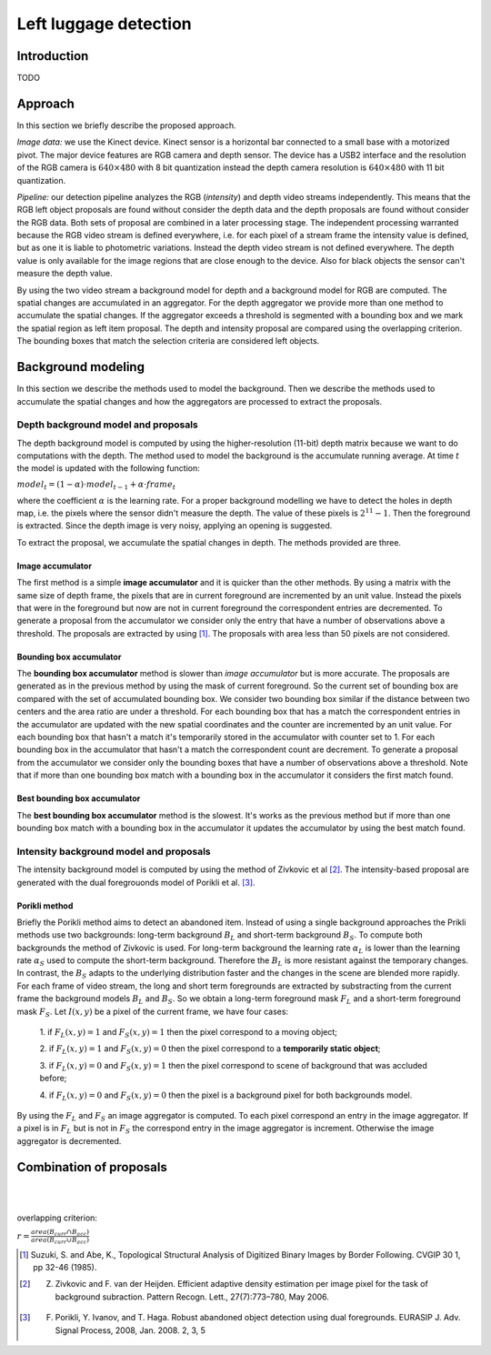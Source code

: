 =======================
Left luggage detection
=======================


Introduction
------------------
TODO


Approach
------------------

In this section we briefly describe the proposed approach.

*Image data:* we use the Kinect device. Kinect sensor is a horizontal bar connected to a small 
base with a motorized pivot. The major device features are RGB camera and depth sensor. 
The device has a USB2 interface and the resolution of the RGB camera is 
:math:`640 \times 480` with 8 bit quantization instead the depth camera resolution 
is :math:`640 \times 480` with 11 bit quantization.

*Pipeline:* our detection pipeline analyzes the RGB (*intensity*) and depth video streams independently. 
This means that the RGB left object proposals are found without consider the depth data and 
the depth proposals are found without consider the RGB data. 
Both sets of proposal are combined in a later processing stage. 
The independent processing warranted because the RGB video stream is defined everywhere, 
i.e. for each pixel of a stream frame the intensity value is defined, but as one it is liable to 
photometric variations. Instead the depth video stream is not defined everywhere. The depth value 
is only available for the image regions that are close enough to the device. Also for black objects 
the sensor can't measure the depth value.

By using the two video stream a background model for depth and a background model for RGB are computed. 
The spatial changes are accumulated in an aggregator. For the depth aggregator we provide more 
than one method to accumulate the spatial changes. If the aggregator exceeds a threshold is segmented 
with a bounding box and we mark the spatial region as left item proposal. The depth and intensity 
proposal are compared using the overlapping criterion. The bounding boxes that match the selection 
criteria are considered left objects.


Background modeling
--------------------

In this section we describe the methods used to model the background. 
Then we describe the methods used to accumulate the spatial changes and how the aggregators 
are processed to extract the proposals.


Depth background model and proposals
````````````````````````````````````
The depth background model is computed by using the higher-resolution (11-bit) depth matrix 
because we want to do computations with the depth. The method used to model the background is the 
accumulate running average. At time :math:`t` the model is updated with the following function:

:math:`model_{t} = (1-\alpha) \cdot model_{t-1} + \alpha \cdot frame_{t}`

where the coefficient :math:`\alpha` is the learning rate. For a proper background modelling we 
have to detect the holes in depth map, i.e. the pixels where the sensor didn't measure the depth. 
The value of these pixels is :math:`2^{11}-1`. Then the foreground is extracted.
Since the depth image is very noisy, applying an opening is suggested.

To extract the proposal, we accumulate the spatial changes in depth. The methods provided are three.


Image accumulator
^^^^^^^^^^^^^^^^^^

The first method is a simple **image accumulator** and it is quicker than the other methods. 
By using a matrix with the same size of depth frame, the pixels that are in current foreground 
are incremented by an unit value. Instead the pixels that were in the foreground but now are not 
in current foreground the correspondent entries are decremented. To generate a proposal from 
the accumulator we consider only the entry that have a number of observations above a threshold. 
The proposals are extracted by using [#note1]_. 
The proposals with area less than 50 pixels are not considered.


Bounding box accumulator
^^^^^^^^^^^^^^^^^^^^^^^^^

The **bounding box accumulator** method is slower than *image accumulator* but is more accurate. The 
proposals are generated as in the previous method by using the mask of current foreground. So the 
current set of bounding box are compared with the set of accumulated bounding box. We consider 
two bounding box similar if the distance between two centers and the area ratio are under a threshold. 
For each bounding box that has a match the correspondent entries in the accumulator are updated with 
the new spatial coordinates and the counter are incremented by an unit value. For each bounding box 
that hasn't a match it's temporarily stored in the accumulator with counter set to 1. 
For each bounding box in the accumulator that hasn't a match the correspondent count are decrement. 
To generate a proposal from the accumulator we consider only the bounding boxes that have a number 
of observations 
above a threshold. Note that if more than one bounding box match with a bounding box in the accumulator 
it considers the first match found.
	
Best bounding box accumulator
^^^^^^^^^^^^^^^^^^^^^^^^^^^^^^^

The **best bounding box accumulator** method is the slowest. It's works as the previous method but if 
more than one bounding box match with a bounding box in the accumulator it updates the accumulator by 
using the best match found.


Intensity background model and proposals
````````````````````````````````````````

The intensity background model is computed by using the method of Zivkovic et al [#note2]_. 
The intensity-based proposal are generated with the dual foregrouonds model of Porikli et al. [#note3]_. 


Porikli method
^^^^^^^^^^^^^^^^^^

Briefly the Porikli method aims to detect an abandoned item. Instead of using a single background 
approaches the Prikli methods use two backgrounds: long-term background :math:`B_{L}` and short-term 
background :math:`B_{S}`. To compute both backgrounds the method of Zivkovic is used. For long-term 
background the learning rate :math:`\alpha_{L}` is lower than the learning rate :math:`\alpha_{S}` used 
to compute the short-term background. Therefore the :math:`B_{L}` is more resistant against the temporary 
changes. In contrast, the :math:`B_{S}` adapts to the underlying distribution faster and the changes in 
the scene are blended more rapidly.
For each frame of video stream, the long and short term foregrounds 
are extracted by substracting from the current frame the background models :math:`B_{L}` and :math:`B_{S}`.
So we obtain a long-term foreground mask :math:`F_{L}` and a short-term foreground mask :math:`F_{S}`.
Let :math:`I \left(x,y\right)` be a pixel of the current frame, we have four cases:

 1. if :math:`F_{L}\left(x,y\right)=1` and :math:`F_{S}\left(x,y\right)=1` then the pixel correspond 
 to a moving object;

 2. if :math:`F_{L}\left(x,y\right)=1` and :math:`F_{S}\left(x,y\right)=0` then the pixel correspond 
 to a **temporarily static object**;

 3. if :math:`F_{L}\left(x,y\right)=0` and :math:`F_{S}\left(x,y\right)=1` then the pixel correspond 
 to scene of background that was accluded before;

 4. if :math:`F_{L}\left(x,y\right)=0` and :math:`F_{S}\left(x,y\right)=0` then the pixel is a 
 background pixel for both backgrounds model.

By using the :math:`F_{L}` and :math:`F_{S}` an image aggregator is computed. To each pixel correspond 
an entry in the image aggregator. If a pixel is in :math:`F_{L}` but is not in :math:`F_{S}` the 
correspond entry in the image aggregator is increment. Otherwise the image aggregator is decremented.



Combination of proposals
-------------------------





.. image:: img/example1.png
   :height: 480
   :width: 640
   :scale: 80
   :alt: alternate text in do lo mette?

|
|


overlapping criterion:

:math:`r = \frac{area \left(B_{curr} \cap B_{acc} \right)}{area \left(B_{curr} \cup B_{acc} \right)}`


.. [#note1] Suzuki, S. and Abe, K., Topological Structural Analysis of Digitized Binary Images by Border Following. CVGIP 30 1, pp 32-46 (1985).
.. [#note2] Z. Zivkovic and F. van der Heijden. Efficient adaptive density estimation per image pixel for the task of background subraction. Pattern Recogn. Lett., 27(7):773–780, May 2006.
.. [#note3] F. Porikli, Y. Ivanov, and T. Haga. Robust abandoned object detection using dual foregrounds. EURASIP J. Adv. Signal Process, 2008, Jan. 2008. 2, 3, 5